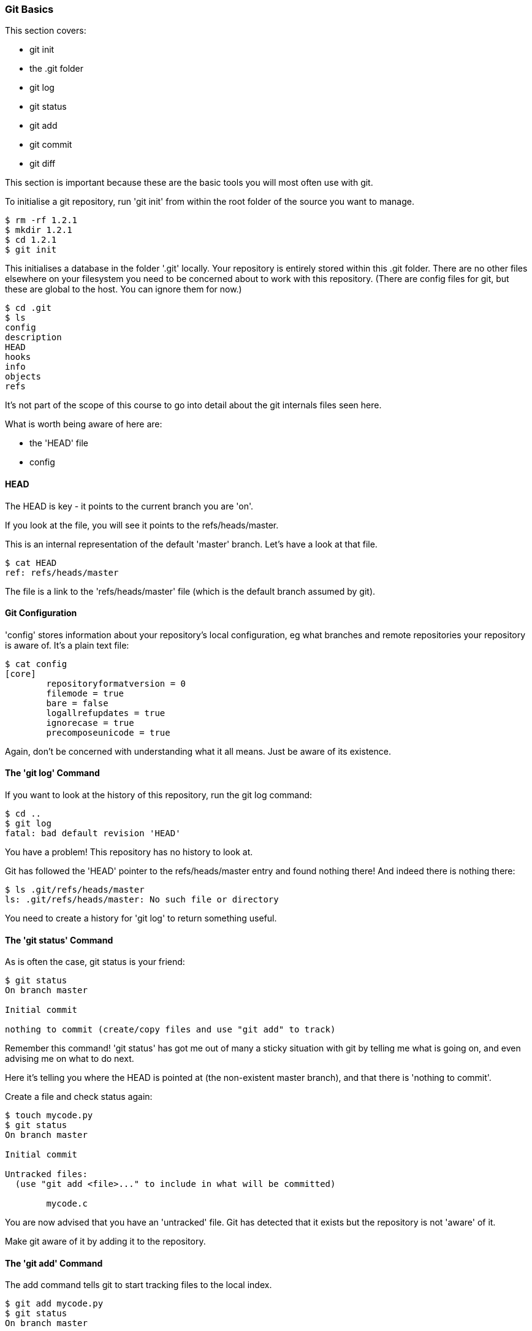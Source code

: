 <<<
=== Git Basics

This section covers:

- git init
- the .git folder
- git log
- git status
- git add
- git commit
- git diff

This section is important because these are the basic tools you will most often
use with git.

To initialise a git repository, run 'git init' from within the root folder
of the source you want to manage.

----
$ rm -rf 1.2.1
$ mkdir 1.2.1
$ cd 1.2.1
$ git init
----

This initialises a database in the folder '.git' locally.
Your repository is entirely stored within this .git folder. There are no
other files elsewhere on your filesystem you need to be concerned about to work
with this repository.
(There are config files for git, but these are global to the host. You can
ignore them for now.)

----
$ cd .git
$ ls
config
description
HEAD
hooks
info
objects
refs
----

It's not part of the scope of this course to go into detail about the git
internals files seen here.

What is worth being aware of here are:

- the 'HEAD' file
- config

==== HEAD

The HEAD is key - it points to the current branch you are 'on'.

If you look at the file, you will see it points to the refs/heads/master.

This is an internal representation of the default 'master' branch. Let's have
a look at that file.

----
$ cat HEAD
ref: refs/heads/master
----

The file is a link to the 'refs/heads/master' file (which is the default branch
assumed by git).

==== Git Configuration

'config' stores information about your repository's local configuration, eg
what branches and remote repositories your repository is aware of. It's a plain
text file:

----
$ cat config
[core]
	repositoryformatversion = 0
	filemode = true
	bare = false
	logallrefupdates = true
	ignorecase = true
	precomposeunicode = true
----

Again, don't be concerned with understanding what it all means. Just be aware
of its existence.

==== The 'git log' Command

If you want to look at the history of this repository, run the git log command:

----
$ cd ..
$ git log
fatal: bad default revision 'HEAD'
----

You have a problem! This repository has no history to look at.

Git has followed the 'HEAD' pointer to the refs/heads/master entry and found
nothing there! And indeed there is nothing there:

----
$ ls .git/refs/heads/master
ls: .git/refs/heads/master: No such file or directory
----

You need to create a history for 'git log' to return something useful.

==== The 'git status' Command

As is often the case, git status is your friend:

----
$ git status
On branch master

Initial commit

nothing to commit (create/copy files and use "git add" to track)
----

Remember this command! 'git status' has got me out of many a sticky situation
with git by telling me what is going on, and even advising me on what to do
next.

Here it's telling you where the HEAD is pointed at (the non-existent master
branch), and that there is 'nothing to commit'.

Create a file and check status again:

----
$ touch mycode.py
$ git status
On branch master

Initial commit

Untracked files:
  (use "git add <file>..." to include in what will be committed)

	mycode.c
----

You are now advised that you have an 'untracked' file. Git has detected that it
exists but the repository is not 'aware' of it.

Make git aware of it by adding it to the repository.

==== The 'git add' Command

The add command tells git to start tracking files to the local index.

----
$ git add mycode.py
$ git status
On branch master

Initial commit

Changes to be committed:
  (use "git rm --cached <file>..." to unstage)

	new file:   mycode.py
----

You have added a file to the index ready to be committed to the repository.

Remember the four stages you looked at before:

image::diagrams/1.1.3.mermaid.png[scaledwidth="50%",height=200]

You create your file ((1) local changes), then added/staged it to the index ((2)
add to stage area) and then committed to the local repository.

Still you have no history! Git has simply been made aware of the file, and you
must make a commit to initiate git's history.

----
$ git log
fatal: bad default revision 'HEAD'
----

So you need to commit it to the repository to get a history.

==== The 'git commit' Command

The git commit command tells git to take a snapshot of all added content at
this point.

----
$ git commit
$ git log
commit e5fb099e952e8754b54f9b99be93d62e3fce0fca
Author: ianmiell <ian.miell@gmail.com>
Date:   Tue Apr 26 07:46:58 2016 +0100

    Some message
----

****
NOTE: The 'git commit' will bring up your shell's configured editor (in the
EDITOR environment variable) to save a file that contains the commit message
for git to store. If you are confused at that point, you may want to look up
shell EDITOR settings. cf
http://askubuntu.com/questions/432524/how-do-i-find-and-set-my-editor-environment-variable
****

Now that git is aware of this file you can make a change to the mycode.py file
and show how the local change looks using git diff.

==== git diff

----
$ vi mycode.py
$ git diff
----

Again, you can see what's going on by looking at the status. You can commit
changes to files and add at the same time by doing 'commit -a'

----
$ git status
$ git commit -a
$ git status
----

git log now shows the history of the file:

----
$ git log
----


==== What You Learned

- git init
- the .git folder
- HEAD - a pointer to where in the history you are
- git log
- git status
- git add
- git commit
- git diff


==== Exercises

1) Create a git repo

2) Add and commit a file to the repo

3) Commit a few more changes, and then run git log to view the history
